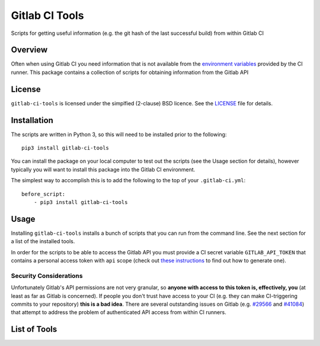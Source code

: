 Gitlab CI Tools
===============
.. badges-start

.. image:: https://img.shields.io/pypi/l/gitlab-ci-tools.svg
   :target: https://img.shields.io/pypi/l/gitlab-ci-tools.svg
   :alt: License

.. image:: https://img.shields.io/pypi/v/gitlab-ci-tools.svg
   :target: https://img.shields.io/pypi/v/gitlab-ci-tools.svg
   :alt: PyPi package

.. badges-end

Scripts for getting useful information (e.g. the git hash of the last successful build) from within Gitlab CI 

Overview
--------
Often when using Gitlab CI you need information that is not
available from the `environment variables`_ provided by the CI
runner. This package contains a collection of scripts for obtaining
information from the Gitlab API

.. _environment variables: https://docs.gitlab.com/ce/ci/variables/

License
-------
``gitlab-ci-tools`` is licensed under the simplfied (2-clause) BSD licence.
See the LICENSE_ file for details.

.. _LICENSE: LICENSE

Installation
------------
The scripts are written in Python 3, so this will need to be installed
prior to the following::

    pip3 install gitlab-ci-tools

You can install the package on your local computer to test out
the scripts (see the Usage section for details), however typically
you will want to install this package into the Gitlab CI environment.

The simplest way to accomplish this is to add the following to the top
of your ``.gitlab-ci.yml``::

    before_script:
        - pip3 install gitlab-ci-tools


Usage
-----
Installing ``gitlab-ci-tools`` installs a bunch of scripts that you can
run from the command line. See the next section for a list of the installed
tools.

In order for the scripts to be able to access the Gitlab API you must
provide a CI secret variable ``GITLAB_API_TOKEN`` that contains a
personal access token with ``api`` scope (check out `these instructions`_ to
find out how to generate one).

Security Considerations
~~~~~~~~~~~~~~~~~~~~~~~

Unfortunately Gitlab's API permissions are not very granular, so
**anyone with access to this token is, effectively, you** (at least as
far as Gitlab is concerned). If people you don't trust have access to
your CI (e.g. they can make CI-triggering commits to your repository)
**this is a bad idea**. There are several outstanding issues on Gitlab
(e.g. `#29566`_ and `#41084`_) that attempt to address the problem of
authenticated API access from within CI runners.

.. _these instructions: https://docs.gitlab.com/ce/user/profile/personal_access_tokens.html#creating-a-personal-access-token
.. _#29566: https://gitlab.com/gitlab-org/gitlab-ce/issues/29566
.. _#41084: https://gitlab.com/gitlab-org/gitlab-ce/issues/41084

List of Tools
-------------
